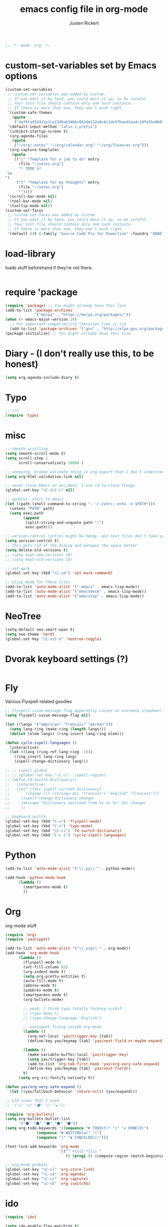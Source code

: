 #+TITLE: emacs config file in org-mode
#+AUTHOR: Justen Rickert
#+BEGIN_SRC emacs-lisp
;; -*- mode: org -*-
#+END_SRC
* custom-set-variables set by Emacs options
#+BEGIN_SRC emacs-lisp
(custom-set-variables
 ;; custom-set-variables was added by Custom.
 ;; If you edit it by hand, you could mess it up, so be careful.
 ;; Your init file should contain only one such instance.
 ;; If there is more than one, they won't work right.
 '(custom-safe-themes
   (quote
    ("4af6fad34321a1ce23d8ab3486c662de122e8c6c1de97baed3aa4c10fe55e060" "3b24f986084001ae46aa29ca791d2bc7f005c5c939646d2b800143526ab4d323" "6af55f6f26c0c6f113427d8ce72dea34aa1972b70e650486e6c725abd18bbe91" "12b7ed9b0e990f6d41827c343467d2a6c464094cbcc6d0844df32837b50655f9" "44048f3a208ccfa3286b426a995696871e6403d951b23d7b55a1af850d7aec93" "9cb6358979981949d1ae9da907a5d38fb6cde1776e8956a1db150925f2dad6c1" "b0ab5c9172ea02fba36b974bbd93bc26e9d26f379c9a29b84903c666a5fde837" "40f6a7af0dfad67c0d4df2a1dd86175436d79fc69ea61614d668a635c2cd94ab" default)))
 '(default-input-method "latin-1-prefix")
 '(inhibit-startup-screen t)
 '(org-agenda-files
   (quote
    ("~/org/.notes" "~/org/calendar.org" "~/org/finances.org")))
 '(org-capture-templates
   (quote
    (("j" "Template for a job to do" entry
      (file "~/notes.org")
      "* TODO %?
 %a
")
     ("t" "Template for my thoughts" entry
      (file "~/notes.org")
      ""))))
 '(scroll-bar-mode nil)
 '(tool-bar-mode nil)
 '(tooltip-mode nil))
(custom-set-faces
 ;; custom-set-faces was added by Custom.
 ;; If you edit it by hand, you could mess it up, so be careful.
 ;; Your init file should contain only one such instance.
 ;; If there is more than one, they won't work right.
 '(default ((t (:family "Source Code Pro for Powerline" :foundry "ADBE" :slant normal :weight normal :height 108 :width normal)))))
#+END_SRC
* load-library
loads stuff beforehand if they're not there.

# (load-library "abbrev")
# (load-library "pabbrev")
# (load-library "smartparens")
# (load-library "smartparens-config")
# (load-library "org-bullets")
# (load-library "yasnippet")

#+BEGIN_SRC emacs-lisp
#+END_SRC
* require 'package
#+BEGIN_SRC emacs-lisp
(require 'package) ;; You might already have this line
(add-to-list 'package-archives
             '("melpa" . "https://melpa.org/packages/"))
(when (< emacs-major-version 24)
  ;; For important compatibility libraries like cl-lib
  (add-to-list 'package-archives '("gnu" . "http://elpa.gnu.org/packages/")))
(package-initialize) ;; You might already have this line
#+END_SRC
* Diary - (I don't really use this, to be honest)
#+BEGIN_SRC emacs-lisp
(setq org-agenda-include-diary t)
#+END_SRC
* Typo
#+BEGIN_SRC emacs-lisp
;; ???
(require 'typo)
#+END_SRC
* misc
#+BEGIN_SRC emacs-lisp
;; smooth scrolling
(setq smooth-scroll-mode t)
(setq scroll-step 1
      scroll-conservatively 10000 )

;; annoying, broken validate thing in org export that I don't understand
(setq org-html-validation-link nil)

;; never close Emacs on accident, I use i3 to close things
(global-set-key "\C-x\C-c" nil)

;; updates .zshrc to emacs
(let ((path (shell-command-to-string ". ~/.zshrc; echo -n $PATH")))
  (setenv "PATH" path)
  (setq exec-path 
        (append
         (split-string-and-unquote path ":")
         exec-path)))

;; version-control control might be handy, and text files don't take up a lot of space
(setq version-control t)
;; this gets rid of the dialog and manages the space better
(setq delete-old-versions t)
;; (setq kept-new-versions 10)
;; (setq kept-old-versions 10)

;; set-mark
(global-set-key (kbd "\C-cm") 'set-mark-command)

;; elisp mode for these files
(add-to-list 'auto-mode-alist '(".emacs" . emacs-lisp-mode))
(add-to-list 'auto-mode-alist '("emacsdesk" . emacs-lisp-mode))
(add-to-list 'auto-mode-alist '("emacstop" . emacs-lisp-mode))
#+END_SRC
* NeoTree
#+BEGIN_SRC emacs-lisp
(setq-default neo-smart-open t)
(setq neo-theme 'nerd)
(global-set-key "\C-x\C-n" 'neotree-toggle)
#+END_SRC
* Dvorak keyboard settings (?)
#+BEGIN_SRC emacs-lisp
#+END_SRC
* Fly
Various Flyspell-related goodies
#+BEGIN_SRC emacs-lisp
;; flyspell-issue-message-flag apparently causes an enormous slowdown!
(setq flyspell-issue-message-flag nil)

(let ((langs '("american" "francais" "german")))
  (setq lang-ring (make-ring (length langs)))
  (dolist (elem langs) (ring-insert lang-ring elem)))

(defun cycle-ispell-languages ()
  (interactive)
  (let ((lang (ring-ref lang-ring -1)))
    (ring-insert lang-ring lang)
    (ispell-change-dictionary lang)))

;; ;; ispell global
;; ;; (global-set-key "\C-ci" 'ispell-region)
;; (defun fd-switch-dictionary()
;;   (interactive)
;;   (let* ((dic ispell-current-dictionary)
;;     	 (change (if (string= dic "francais") "english" "francais")))
;;     (ispell-change-dictionary change)
;;     (message "Dictionary switched from %s to %s" dic change)
;;     ))

;; keyboard switch
(global-set-key (kbd "C-=") 'flyspell-mode)
(global-set-key (kbd "C-+") 'typo-mode)
(global-set-key (kbd "\C-ci") 'fd-switch-dictionary)
(global-set-key (kbd "C-c i") 'cycle-ispell-languages)
#+END_SRC
* Python
#+BEGIN_SRC emacs-lisp
(add-to-list 'auto-mode-alist '("\\.py\\'" . python-mode))

(add-hook 'python-mode-hook 
	  (lambda ()
	    (smartparens-mode t)
	    ))
#+END_SRC
* Org
org-mode stuff
#+BEGIN_SRC emacs-lisp
(require 'org)
(require 'yasnippet)

(add-to-list 'auto-mode-alist '("\\.org\\'" . org-mode))
(add-hook 'org-mode-hook
	  (lambda ()
	    (flyspell-mode t)
	    (set-fill-column 82)
	    (org-indent-mode t)
	    (setq org-pretty-entities t)
	    (auto-fill-mode t)
	    (abbrev-mode t)
	    (pabbrev-mode t)
	    (smartparens-mode t)
	    (org-bullets-mode)

	    ;; yeah, I think typo totally fucknig sucksf
	    ;; (typo-mode t) 
	    ;; (typo-change-language "English")

	    ;; yasnippet fixing inside org-mode
	    (lambda ()
	      (org-set-local 'yas/trigger-key [tab])
	      (define-key yas/keymap [tab] 'yas/next-field-or-maybe-expand))

	    (lambda ()
	      (make-variable-buffer-local 'yas/trigger-key)
	      (setq yas/trigger-key [tab])
	      (add-to-list 'org-tab-first-hook 'yas/org-very-safe-expand)
	      (define-key yas/keymap [tab] 'yas/next-field))
	    t)
	  (setq org-src-fontify-natively t))

(defun yas/org-very-safe-expand ()
  (let ((yas/fallback-behavior 'return-nil)) (yas/expand)))

;; old icons that I used      
;; '("◇" "◎" "⚫" "○" "►"))

(require 'org-bullets)
(setq org-bullets-bullet-list
      '("⚫" "⚫" "⚫" "⚫" "⚫"))
(setq org-todo-keywords '((sequence "☛ TODO(t)" "|" "✔ DONE(d)")
			  (sequence "⚑ WAITING(w)" "|")
			  (sequence "|" "✘ CANCELED(c)")))

(font-lock-add-keywords 'org-mode
                        '(("^ +\\([-*]\\) "
                           (0 (prog1 () (compose-region (match-beginning 1) (match-end 1) "•"))))))

;; org-mode grobals
(global-set-key "\C-cl" 'org-store-link)
(global-set-key "\C-ca" 'org-agenda)
(global-set-key "\C-cc" 'org-capture)
(global-set-key "\C-cb" 'org-iswitchb)
#+END_SRC
* ido
#+BEGIN_SRC emacs-lisp
(require 'ido)

(setq ido-enable-flex-matching t)
(setq ido-everywhere t)
(setq ido-use-filename-at-point 'guess)
#+END_SRC
* yas
#+BEGIN_SRC emacs-lisp
(require 'yasnippet)

;; yasnippet stuff
(yas-global-mode t)
(define-key yas-minor-mode-map (kbd "\C-c TAB") 'yas-expand)
#+END_SRC
* Ind
not quite sure what the require is for this package, lol
#+BEGIN_SRC emacs-lisp
#+END_SRC
* SP (smartparens)
#+BEGIN_SRC emacs-lisp
(require 'smartparens)
(require 'smartparens-config)

;; smartparens completions
(sp-pair "«" "»" :insert "C-x C-c <")
(sp-pair "“" "”" :insert "C-x C-c \"")
#+END_SRC
* PABBREV/ABBREV
#+BEGIN_SRC emacs-lisp
(require 'abbrev)
(require 'pabbrev)

;; abbrev manipulation
(global-set-key (kbd "M-\\") 'pabbrev-expand)
(define-key minibuffer-local-map (kbd "M-\\") 'pabbrev-expand)
(define-key pabbrev-mode-map (kbd "M-SPC") 'pabbrev-expand-maybe)

(defun pabbrev-suggestions-ido (suggestion-list)
  "Use ido to display menu of all pabbrev suggestions."
  (when suggestion-list
    (pabbrev-suggestions-insert-word pabbrev-expand-previous-word)
    (pabbrev-suggestions-insert-word
     (ido-completing-read "Completions: " (mapcar 'car suggestion-list)))))

(defun pabbrev-suggestions-insert-word (word)
  "Insert word in place of current suggestion, with no attempt to kill pabbrev-buffer."
  (let ((point))
    (save-excursion
      (let ((bounds (pabbrev-bounds-of-thing-at-point)))
	(progn
	  (delete-region (car bounds) (cdr bounds))
	  (insert word)
	  (setq point (point)))))
    (if point
	(goto-char point))))

(fset 'pabbrev-suggestions-goto-buffer 'pabbrev-suggestions-ido)
#+END_SRC
* after init hook
Start-up specific stuff
#+BEGIN_SRC emacs-lisp
;; I use i3 to run emacsclient so I can have a unified emacs on the system
(server-start)
(desktop-read)

;; removes warning closing buffer on emacs server
(remove-hook 'kill-buffer-query-functions 'server-kill-buffer-query-function)

(add-hook 'after-init-hook
	  (lambda ()
	    (desktop-save-mode t)
	    ;; (load-theme 'tango-plus t)
	    ;; (load-theme 'flatui t)
	    (load-theme 'gandalf t)
	    ;; (load-theme 'meacupla-theme t)
	    ;; (load-theme 'zenburn t))
	    ;; (load-theme 'labburn t)
	    ;; (load-theme 'white-board t)
	    ;; (load-theme 'anti-zenburn t)
	    ;; (set-cursor-color "#5f615c")
	    (ido-mode t)
	    (typo-change-language "English")
	    t))
#+END_SRC
* emacs-lisp
#+BEGIN_SRC emacs-lisp
(add-hook 'emacs-lisp-mode-hook
	  (lambda()
	    ;; (abbrev-mode t)
	    (pabbrev-mode t)
	    (smartparens-strict-mode t)
	    t))
#+END_SRC
* javascript
#+BEGIN_SRC emacs-lisp
(add-to-list 'auto-mode-alist '("\\.js\\'" . js3-mode))
(add-hook 'js3-mode-hook
	  (lambda ()
	    (pabbrev-mode t)
	    t))
#+END_SRC
* etc (testings)                                                    :testing:
Put stuff in here, look, it's a good spot!
#+BEGIN_SRC emacs-lisp
#+END_SRC
* sonic-pi things 
It's a thing to make music within Emacs.  I'm not heavily invested in it.
#+BEGIN_SRC emacs-lisp
(add-to-list 'load-path "~/.sonic-pi.el/")
(load-library "sonic-pi")
(require 'sonic-pi)
(setq sonic-pi-path "~/sonic-pi/") ; Must end with "/"

;; Optionally define a hook
(add-hook 'sonic-pi-mode-hook
          (lambda ()
            ;; This setq can go here instead if you wish
            (setq sonic-pi-path "~/sonic-pi/") ; Must end with "/"
            (define-key ruby-mode-map "\C-c\C-b" 'sonic-pi-stop-all)
	    (define-key ruby-mode-map "\C-c\C-c" 'sonic-pi-send-buffer)))

(message "init finish")
#+END_SRC
